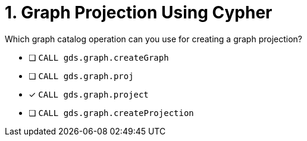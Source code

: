 [.question]
= 1. Graph Projection Using Cypher

Which graph catalog operation can you use for creating a graph projection?

* [ ] `CALL gds.graph.createGraph`
* [ ] `CALL gds.graph.proj`
* [x] `CALL gds.graph.project`
* [ ] `CALL gds.graph.createProjection`

//[TIP] - not really much of a type here.....did you read?
//====
//This Cypher clause is typically used to return data to the client using a RETURN clause.
//====